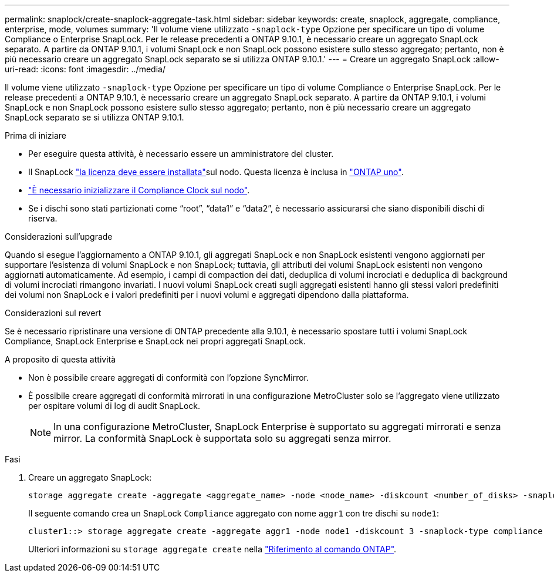 ---
permalink: snaplock/create-snaplock-aggregate-task.html 
sidebar: sidebar 
keywords: create, snaplock, aggregate, compliance, enterprise, mode, volumes 
summary: 'Il volume viene utilizzato `-snaplock-type` Opzione per specificare un tipo di volume Compliance o Enterprise SnapLock. Per le release precedenti a ONTAP 9.10.1, è necessario creare un aggregato SnapLock separato. A partire da ONTAP 9.10.1, i volumi SnapLock e non SnapLock possono esistere sullo stesso aggregato; pertanto, non è più necessario creare un aggregato SnapLock separato se si utilizza ONTAP 9.10.1.' 
---
= Creare un aggregato SnapLock
:allow-uri-read: 
:icons: font
:imagesdir: ../media/


[role="lead"]
Il volume viene utilizzato `-snaplock-type` Opzione per specificare un tipo di volume Compliance o Enterprise SnapLock. Per le release precedenti a ONTAP 9.10.1, è necessario creare un aggregato SnapLock separato. A partire da ONTAP 9.10.1, i volumi SnapLock e non SnapLock possono esistere sullo stesso aggregato; pertanto, non è più necessario creare un aggregato SnapLock separato se si utilizza ONTAP 9.10.1.

.Prima di iniziare
* Per eseguire questa attività, è necessario essere un amministratore del cluster.
* Il SnapLock link:../system-admin/install-license-task.html["la licenza deve essere installata"]sul nodo. Questa licenza è inclusa in link:../system-admin/manage-licenses-concept.html#licenses-included-with-ontap-one["ONTAP uno"].
* link:../snaplock/initialize-complianceclock-task.html["È necessario inizializzare il Compliance Clock sul nodo"].
* Se i dischi sono stati partizionati come "`root`", "`data1`" e "`data2`", è necessario assicurarsi che siano disponibili dischi di riserva.


.Considerazioni sull'upgrade
Quando si esegue l'aggiornamento a ONTAP 9.10.1, gli aggregati SnapLock e non SnapLock esistenti vengono aggiornati per supportare l'esistenza di volumi SnapLock e non SnapLock; tuttavia, gli attributi dei volumi SnapLock esistenti non vengono aggiornati automaticamente. Ad esempio, i campi di compaction dei dati, deduplica di volumi incrociati e deduplica di background di volumi incrociati rimangono invariati. I nuovi volumi SnapLock creati sugli aggregati esistenti hanno gli stessi valori predefiniti dei volumi non SnapLock e i valori predefiniti per i nuovi volumi e aggregati dipendono dalla piattaforma.

.Considerazioni sul revert
Se è necessario ripristinare una versione di ONTAP precedente alla 9.10.1, è necessario spostare tutti i volumi SnapLock Compliance, SnapLock Enterprise e SnapLock nei propri aggregati SnapLock.

.A proposito di questa attività
* Non è possibile creare aggregati di conformità con l'opzione SyncMirror.
* È possibile creare aggregati di conformità mirrorati in una configurazione MetroCluster solo se l'aggregato viene utilizzato per ospitare volumi di log di audit SnapLock.
+
[NOTE]
====
In una configurazione MetroCluster, SnapLock Enterprise è supportato su aggregati mirrorati e senza mirror. La conformità SnapLock è supportata solo su aggregati senza mirror.

====


.Fasi
. Creare un aggregato SnapLock:
+
[source, cli]
----
storage aggregate create -aggregate <aggregate_name> -node <node_name> -diskcount <number_of_disks> -snaplock-type <compliance|enterprise>
----
+
Il seguente comando crea un SnapLock `Compliance` aggregato con nome `aggr1` con tre dischi su `node1`:

+
[listing]
----
cluster1::> storage aggregate create -aggregate aggr1 -node node1 -diskcount 3 -snaplock-type compliance
----
+
Ulteriori informazioni su `storage aggregate create` nella link:https://docs.netapp.com/us-en/ontap-cli/storage-aggregate-create.html["Riferimento al comando ONTAP"^].


